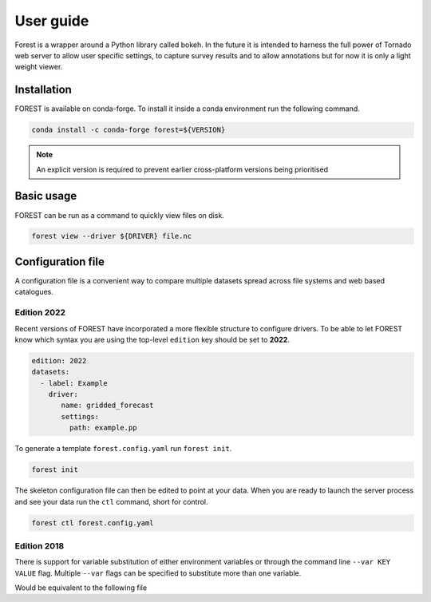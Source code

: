

User guide
----------

Forest is a wrapper around a Python library called bokeh. In the future it
is intended to harness the full power of Tornado web server to allow user
specific settings, to capture survey results and to allow annotations but
for now it is only a light weight viewer.


Installation
~~~~~~~~~~~~

FOREST is available on conda-forge. To install it inside a conda
environment run the following command.

.. code-block:: sh

    conda install -c conda-forge forest=${VERSION}

.. note:: An explicit version is required to prevent earlier cross-platform versions
          being prioritised


Basic usage
~~~~~~~~~~~

FOREST can be run as a command to quickly view files on disk.

.. code-block:: sh

   forest view --driver ${DRIVER} file.nc


Configuration file
~~~~~~~~~~~~~~~~~~

A configuration file is a convenient way to compare multiple
datasets spread across file systems and web based catalogues.


Edition 2022
============

Recent versions of FOREST have incorporated a more flexible structure
to configure drivers. To be able to let FOREST know which syntax you
are using the top-level ``edition`` key should be set to **2022**.

.. code-block:: yaml

   edition: 2022
   datasets:
     - label: Example
       driver:
          name: gridded_forecast
          settings:
            path: example.pp

To generate a template ``forest.config.yaml`` run ``forest init``.

.. code-block:: sh

   forest init

The skeleton configuration file can then be edited to point at your
data. When you are ready to launch the server process and see
your data run the ``ctl`` command, short for control.

.. code-block:: sh

   forest ctl forest.config.yaml



Edition 2018
============

There is support for variable substitution of either
environment variables or through the command line ``--var KEY VALUE``
flag. Multiple ``--var`` flags can be specified to substitute
more than one variable.

.. code-block:: yaml
   :caption: example.yaml

   files:
     - label: UM
       pattern: ${HOME}/file.nc
     - label: RDT
       pattern: ${prefix}/file.json

Would be equivalent to the following file

.. code-block:: yaml
   :caption: example.yaml.processed

   files:
     - label: UM
       pattern: /Users/Bob/file.nc
     - label: RDT
       pattern: /some/dir/file.json

.. seealso:: :mod:`forest.config` for the latest config file syntax



